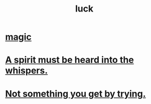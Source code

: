 :PROPERTIES:
:ID:       94ad699e-517a-4424-b3bf-7a0f0427f385
:END:
#+title: luck
* [[id:18f5276c-8d23-4aea-be2b-ef364772d448][magic]]
* [[id:32ba8739-6f88-4c13-8aad-882601213a98][A spirit must be heard into the whispers.]]
* [[id:2ecf9f86-4369-428f-b775-134eda3a1d1a][Not something you get by trying.]]
